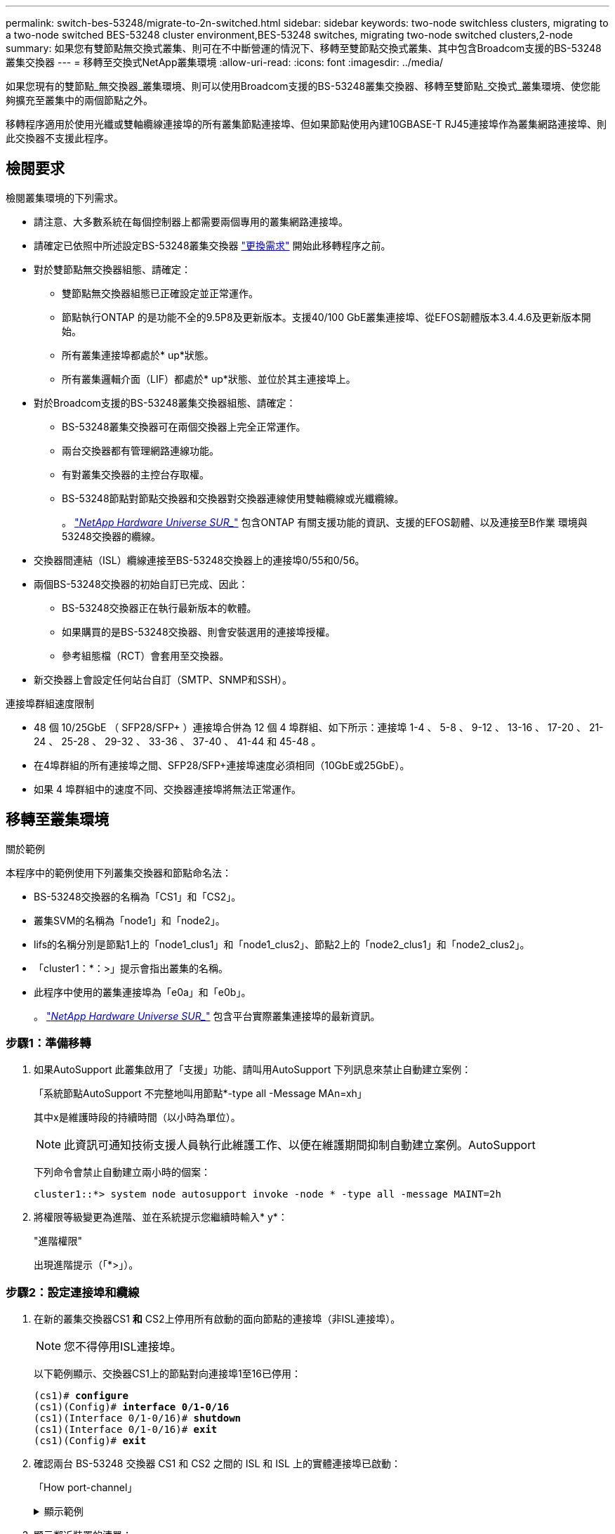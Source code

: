 ---
permalink: switch-bes-53248/migrate-to-2n-switched.html 
sidebar: sidebar 
keywords: two-node switchless clusters, migrating to a two-node switched BES-53248 cluster environment,BES-53248 switches, migrating two-node switched clusters,2-node 
summary: 如果您有雙節點無交換式叢集、則可在不中斷營運的情況下、移轉至雙節點交換式叢集、其中包含Broadcom支援的BS-53248叢集交換器 
---
= 移轉至交換式NetApp叢集環境
:allow-uri-read: 
:icons: font
:imagesdir: ../media/


[role="lead"]
如果您現有的雙節點_無交換器_叢集環境、則可以使用Broadcom支援的BS-53248叢集交換器、移轉至雙節點_交換式_叢集環境、使您能夠擴充至叢集中的兩個節點之外。

移轉程序適用於使用光纖或雙軸纜線連接埠的所有叢集節點連接埠、但如果節點使用內建10GBASE-T RJ45連接埠作為叢集網路連接埠、則此交換器不支援此程序。



== 檢閱要求

檢閱叢集環境的下列需求。

* 請注意、大多數系統在每個控制器上都需要兩個專用的叢集網路連接埠。
* 請確定已依照中所述設定BS-53248叢集交換器 link:replace-switch-reqs.html["更換需求"] 開始此移轉程序之前。
* 對於雙節點無交換器組態、請確定：
+
** 雙節點無交換器組態已正確設定並正常運作。
** 節點執行ONTAP 的是功能不全的9.5P8及更新版本。支援40/100 GbE叢集連接埠、從EFOS韌體版本3.4.4.6及更新版本開始。
** 所有叢集連接埠都處於* up*狀態。
** 所有叢集邏輯介面（LIF）都處於* up*狀態、並位於其主連接埠上。


* 對於Broadcom支援的BS-53248叢集交換器組態、請確定：
+
** BS-53248叢集交換器可在兩個交換器上完全正常運作。
** 兩台交換器都有管理網路連線功能。
** 有對叢集交換器的主控台存取權。
** BS-53248節點對節點交換器和交換器對交換器連線使用雙軸纜線或光纖纜線。
+
。 https://hwu.netapp.com/Home/Index["_NetApp Hardware Universe SUR__"^] 包含ONTAP 有關支援功能的資訊、支援的EFOS韌體、以及連接至B作業 環境與53248交換器的纜線。



* 交換器間連結（ISL）纜線連接至BS-53248交換器上的連接埠0/55和0/56。
* 兩個BS-53248交換器的初始自訂已完成、因此：
+
** BS-53248交換器正在執行最新版本的軟體。
** 如果購買的是BS-53248交換器、則會安裝選用的連接埠授權。
** 參考組態檔（RCT）會套用至交換器。


* 新交換器上會設定任何站台自訂（SMTP、SNMP和SSH）。


.連接埠群組速度限制
* 48 個 10/25GbE （ SFP28/SFP+ ）連接埠合併為 12 個 4 埠群組、如下所示：連接埠 1-4 、 5-8 、 9-12 、 13-16 、 17-20 、 21-24 、 25-28 、 29-32 、 33-36 、 37-40 、 41-44 和 45-48 。
* 在4埠群組的所有連接埠之間、SFP28/SFP+連接埠速度必須相同（10GbE或25GbE）。
* 如果 4 埠群組中的速度不同、交換器連接埠將無法正常運作。




== 移轉至叢集環境

.關於範例
本程序中的範例使用下列叢集交換器和節點命名法：

* BS-53248交換器的名稱為「CS1」和「CS2」。
* 叢集SVM的名稱為「node1」和「node2」。
* lifs的名稱分別是節點1上的「node1_clus1」和「node1_clus2」、節點2上的「node2_clus1」和「node2_clus2」。
* 「cluster1：*：>」提示會指出叢集的名稱。
* 此程序中使用的叢集連接埠為「e0a」和「e0b」。
+
。 https://hwu.netapp.com/Home/Index["_NetApp Hardware Universe SUR__"^] 包含平台實際叢集連接埠的最新資訊。





=== 步驟1：準備移轉

. 如果AutoSupport 此叢集啟用了「支援」功能、請叫用AutoSupport 下列訊息來禁止自動建立案例：
+
「系統節點AutoSupport 不完整地叫用節點*-type all -Message MAn=xh」

+
其中x是維護時段的持續時間（以小時為單位）。

+

NOTE: 此資訊可通知技術支援人員執行此維護工作、以便在維護期間抑制自動建立案例。AutoSupport

+
下列命令會禁止自動建立兩小時的個案：

+
[listing]
----
cluster1::*> system node autosupport invoke -node * -type all -message MAINT=2h
----
. 將權限等級變更為進階、並在系統提示您繼續時輸入* y*：
+
"進階權限"

+
出現進階提示（「*>」）。





=== 步驟2：設定連接埠和纜線

. 在新的叢集交換器CS1 *和* CS2上停用所有啟動的面向節點的連接埠（非ISL連接埠）。
+

NOTE: 您不得停用ISL連接埠。

+
以下範例顯示、交換器CS1上的節點對向連接埠1至16已停用：

+
[listing, subs="+quotes"]
----
(cs1)# *configure*
(cs1)(Config)# *interface 0/1-0/16*
(cs1)(Interface 0/1-0/16)# *shutdown*
(cs1)(Interface 0/1-0/16)# *exit*
(cs1)(Config)# *exit*
----
. 確認兩台 BS-53248 交換器 CS1 和 CS2 之間的 ISL 和 ISL 上的實體連接埠已啟動：
+
「How port-channel」

+
.顯示範例
[%collapsible]
====
下列範例顯示交換器CS1上的ISL連接埠已開啟：

[listing, subs="+quotes"]
----
(cs1)# *show port-channel 1/1*
Local Interface................................ 1/1
Channel Name................................... Cluster-ISL
Link State..................................... Up
Admin Mode..................................... Enabled
Type........................................... Dynamic
Port channel Min-links......................... 1
Load Balance Option............................ 7
(Enhanced hashing mode)

Mbr    Device/       Port       Port
Ports  Timeout       Speed      Active
------ ------------- ---------  -------
0/55   actor/long    100G Full  True
       partner/long
0/56   actor/long    100G Full  True
       partner/long
(cs1) #
----
下列範例顯示交換器CS2上的ISL連接埠已開啟：

[listing, subs="+quotes"]
----
(cs2)# *show port-channel 1/1*
Local Interface................................ 1/1
Channel Name................................... Cluster-ISL
Link State..................................... Up
Admin Mode..................................... Enabled
Type........................................... Dynamic
Port channel Min-links......................... 1
Load Balance Option............................ 7
(Enhanced hashing mode)

Mbr    Device/       Port       Port
Ports  Timeout       Speed      Active
------ ------------- ---------  -------
0/55   actor/long    100G Full  True
       partner/long
0/56   actor/long    100G Full  True
       partner/long
----
====
. 顯示鄰近裝置的清單：
+
「我的鄰居」

+
此命令提供有關連線至系統之裝置的資訊。

+
.顯示範例
[%collapsible]
====
下列範例列出交換器CS1上的鄰近裝置：

[listing, subs="+quotes"]
----
(cs1)# *show isdp neighbors*

Capability Codes: R - Router, T - Trans Bridge, B - Source Route Bridge,
                  S - Switch, H - Host, I - IGMP, r - Repeater
Device ID      Intf     Holdtime  Capability   Platform    Port ID
-------------- -------- --------- ------------ ----------- ---------
cs2            0/55     176       R            BES-53248   0/55
cs2            0/56     176       R            BES-53248   0/56
----
下列範例列出交換器CS2上的鄰近裝置：

[listing, subs="+quotes"]
----
(cs2)# *show isdp neighbors*

Capability Codes: R - Router, T - Trans Bridge, B - Source Route Bridge,
                  S - Switch, H - Host, I - IGMP, r - Repeater
Device ID      Intf     Holdtime  Capability   Platform    Port ID
-------------- -------- --------- ------------ ----------- ---------
cs2            0/55     176       R            BES-53248   0/55
cs2            0/56     176       R            BES-53248   0/56
----
====
. 驗證所有叢集連接埠是否正常運作：
+
「網路連接埠show -IPSpace Cluster」

+
.顯示範例
[%collapsible]
====
[listing, subs="+quotes"]
----
cluster1::*> *network port show -ipspace Cluster*

Node: node1

                                                  Speed(Mbps) Health
Port      IPspace      Broadcast Domain Link MTU  Admin/Oper  Status
--------- ------------ ---------------- ---- ---- ----------- --------
e0a       Cluster      Cluster          up   9000  auto/10000 healthy
e0b       Cluster      Cluster          up   9000  auto/10000 healthy

Node: node2

                                                  Speed(Mbps) Health
Port      IPspace      Broadcast Domain Link MTU  Admin/Oper  Status
--------- ------------ ---------------- ---- ---- ----------- --------
e0a       Cluster      Cluster          up   9000  auto/10000 healthy
e0b       Cluster      Cluster          up   9000  auto/10000 healthy
----
====
. 驗證所有叢集生命體是否正常運作：
+
「網路介面show -vserver叢集」

+
.顯示範例
[%collapsible]
====
[listing, subs="+quotes"]
----
cluster1::*> *network interface show -vserver Cluster*

            Logical      Status     Network            Current       Current Is
Vserver     Interface    Admin/Oper Address/Mask       Node          Port    Home
----------- ------------ ---------- ------------------ ------------- ------- -----
Cluster
            node1_clus1  up/up      169.254.209.69/16  node1         e0a     true
            node1_clus2  up/up      169.254.49.125/16  node1         e0b     true
            node2_clus1  up/up      169.254.47.194/16  node2         e0a     true
            node2_clus2  up/up      169.254.19.183/16  node2         e0b     true
----
====
. 停用叢集生命體上的自動還原。
+
[listing, subs="+quotes"]
----
cluster1::*> *network interface modify -vserver Cluster -lif * -auto-revert false*
----
. 從節點1上的叢集連接埠e0a拔下纜線、然後使用BES-53248交換器支援的適當纜線、將e0a連接至叢集交換器CS1上的連接埠1。
+
。 https://hwu.netapp.com/Home/Index["_NetApp Hardware Universe SUR__"^] 包含纜線的詳細資訊。

. 從節點2上的叢集連接埠e0a拔下纜線、然後使用BES-53248交換器支援的適當纜線、將e0a連接至叢集交換器CS1上的連接埠2。
. 在叢集交換器CS1上啟用所有面向節點的連接埠。
+
下列範例顯示交換器CS1上已啟用連接埠1到16：

+
[listing, subs="+quotes"]
----
(cs1)# *configure*
(cs1)(Config)# *interface 0/1-0/16*
(cs1)(Interface 0/1-0/16)# *no shutdown*
(cs1)(Interface 0/1-0/16)# *exit*
(cs1)(Config)# *exit*
----
. 驗證所有叢集連接埠是否正常運作：
+
「網路連接埠show -IPSpace Cluster」

+
.顯示範例
[%collapsible]
====
[listing, subs="+quotes"]
----
cluster1::*> *network port show -ipspace Cluster*

Node: node1
                                                                       Ignore
                                                  Speed(Mbps) Health   Health
Port      IPspace      Broadcast Domain Link MTU  Admin/Oper  Status   Status
--------- ------------ ---------------- ---- ---- ----------- -------- ------
e0a       Cluster      Cluster          up   9000  auto/10000 healthy  false
e0b       Cluster      Cluster          up   9000  auto/10000 healthy  false

Node: node2
                                                                       Ignore
                                                  Speed(Mbps) Health   Health
Port      IPspace      Broadcast Domain Link MTU  Admin/Oper  Status   Status
--------- ------------ ---------------- ---- ---- ----------- -------- ------
e0a       Cluster      Cluster          up   9000  auto/10000 healthy  false
e0b       Cluster      Cluster          up   9000  auto/10000 healthy  false
----
====
. 驗證所有叢集生命體是否正常運作：
+
「網路介面show -vserver叢集」

+
.顯示範例
[%collapsible]
====
[listing, subs="+quotes"]
----
cluster1::*> *network interface show -vserver Cluster*

         Logical      Status     Network            Current     Current Is
Vserver  Interface    Admin/Oper Address/Mask       Node        Port    Home
-------- ------------ ---------- ------------------ ----------- ------- ----
Cluster
         node1_clus1  up/up      169.254.209.69/16  node1       e0a     false
         node1_clus2  up/up      169.254.49.125/16  node1       e0b     true
         node2_clus1  up/up      169.254.47.194/16  node2       e0a     false
         node2_clus2  up/up      169.254.19.183/16  node2       e0b     true
----
====
. 顯示叢集中節點狀態的相關資訊：
+
「叢集展示」

+
.顯示範例
[%collapsible]
====
下列範例顯示叢集中節點的健全狀況和資格資訊：

[listing, subs="+quotes"]
----
cluster1::*> *cluster show*

Node                 Health  Eligibility   Epsilon
-------------------- ------- ------------  ------------
node1                true    true          false
node2                true    true          false
----
====
. 從節點1上的叢集連接埠e0b拔下纜線、然後使用BES-53248交換器支援的適當纜線、將e0b連接至叢集交換器CS2上的連接埠1。
. 從節點2上的叢集連接埠e0b拔下纜線、然後使用BES-53248交換器支援的適當纜線、將e0b連接至叢集交換器CS2上的連接埠2。
. 在叢集交換器CS2上啟用所有面向節點的連接埠。
+
下列範例顯示交換器CS2上已啟用連接埠1到16：

+
[listing, subs="+quotes"]
----
(cs2)# *configure*
(cs2)(Config)# *interface 0/1-0/16*
(cs2)(Interface 0/1-0/16)# *no shutdown*
(cs2)(Interface 0/1-0/16)# *exit*
(cs2)(Config)# *exit*
----
. 驗證所有叢集連接埠是否正常運作：
+
「網路連接埠show -IPSpace Cluster」

+
.顯示範例
[%collapsible]
====
[listing, subs="+quotes"]
----
cluster1::*> *network port show -ipspace Cluster*

Node: node1
                                                                       Ignore
                                                  Speed(Mbps) Health   Health
Port      IPspace      Broadcast Domain Link MTU  Admin/Oper  Status   Status
--------- ------------ ---------------- ---- ---- ----------- -------- ------
e0a       Cluster      Cluster          up   9000  auto/10000 healthy  false
e0b       Cluster      Cluster          up   9000  auto/10000 healthy  false

Node: node2
                                                                       Ignore
                                                  Speed(Mbps) Health   Health
Port      IPspace      Broadcast Domain Link MTU  Admin/Oper  Status   Status
--------- ------------ ---------------- ---- ---- ----------- -------- ------
e0a       Cluster      Cluster          up   9000  auto/10000 healthy  false
e0b       Cluster      Cluster          up   9000  auto/10000 healthy  false
----
====




=== 步驟3：驗證組態

. 在叢集生命體上啟用自動還原。
+
[listing, subs="+quotes"]
----
cluster1::*> *network interface modify -vserver Cluster -lif * -auto-revert true*
----
. 驗證叢集生命區是否已還原至其主連接埠（這可能需要一分鐘時間）：
+
「網路介面show -vserver叢集」

+
如果叢集l生命 尚未還原至其主連接埠、請手動還原它們：

+
「網路介面回復-vserver叢集-lIF *」

. 驗證所有介面是否都顯示「true」表示「is Home」：
+
「網路介面show -vserver叢集」

+

NOTE: 這可能需要幾分鐘的時間才能完成。

+
.顯示範例
[%collapsible]
====
[listing, subs="+quotes"]
----
cluster1::*> *network interface show -vserver Cluster*

          Logical      Status     Network            Current    Current Is
Vserver   Interface    Admin/Oper Address/Mask       Node       Port    Home
--------- ------------ ---------- ------------------ ---------- ------- ----
Cluster
          node1_clus1  up/up      169.254.209.69/16  node1      e0a     true
          node1_clus2  up/up      169.254.49.125/16  node1      e0b     true
          node2_clus1  up/up      169.254.47.194/16  node2      e0a     true
          node2_clus2  up/up      169.254.19.183/16  node2      e0b     true
----
====
. 驗證兩個節點各自與每個交換器都有一個連線：
+
「我的鄰居」

+
.顯示範例
[%collapsible]
====
以下範例顯示兩個交換器的適當結果：

[listing, subs="+quotes"]
----
(cs1)# *show isdp neighbors*

Capability Codes: R - Router, T - Trans Bridge, B - Source Route Bridge,
                  S - Switch, H - Host, I - IGMP, r - Repeater
Device ID      Intf         Holdtime  Capability   Platform -- Port ID
-------------- ------------ --------- ------------ ----------- ----------
node1          0/1          175       H            FAS2750     e0a
node2          0/2          157       H            FAS2750     e0a
cs2            0/55         178       R            BES-53248   0/55
cs2            0/56         178       R            BES-53248   0/56


(cs2)# *show isdp neighbors*

Capability Codes: R - Router, T - Trans Bridge, B - Source Route Bridge,
                  S - Switch, H - Host, I - IGMP, r - Repeater
Device ID      Intf         Holdtime  Capability   Platform    Port ID
-------------- ------------ --------- ------------ ----------- ------------
node1          0/1          137       H            FAS2750     e0b
node2          0/2          179       H            FAS2750     e0b
cs1            0/55         175       R            BES-53248   0/55
cs1            0/56         175       R            BES-53248   0/56
----
====
. 顯示叢集中探索到的網路裝置相關資訊：
+
「network device-dDiscovery show -protocol cup」

+
.顯示範例
[%collapsible]
====
[listing, subs="+quotes"]
----
cluster1::*> *network device-discovery show -protocol cdp*
Node/       Local  Discovered
Protocol    Port   Device (LLDP: ChassisID)  Interface         Platform
----------- ------ ------------------------- ----------------  ----------------
node2      /cdp
            e0a    cs1                       0/2               BES-53248
            e0b    cs2                       0/2               BES-53248
node1      /cdp
            e0a    cs1                       0/1               BES-53248
            e0b    cs2                       0/1               BES-53248
----
====
. 確認設定已停用：
+
「網路選項、無交換式叢集展示」

+

NOTE: 命令可能需要幾分鐘的時間才能完成。等待「3分鐘壽命即將到期」公告。

+
以下範例中的「假」輸出顯示組態設定已停用：

+
[listing, subs="+quotes"]
----
cluster1::*> *network options switchless-cluster show*
Enable Switchless Cluster: false
----
. 驗證叢集中節點成員的狀態：
+
「叢集展示」

+
.顯示範例
[%collapsible]
====
下列範例顯示叢集中節點的健全狀況和資格資訊：

[listing, subs="+quotes"]
----
cluster1::*> *cluster show*

Node                 Health  Eligibility   Epsilon
-------------------- ------- ------------  --------
node1                true    true          false
node2                true    true          false
----
====
. 驗證遠端叢集介面的連線能力：


[role="tabbed-block"]
====
.更新版本ONTAP
--
您可以使用 `network interface check cluster-connectivity` 命令以啟動叢集連線的存取檢查、然後顯示詳細資料：

`network interface check cluster-connectivity start` 和 `network interface check cluster-connectivity show`

[listing, subs="+quotes"]
----
cluster1::*> *network interface check cluster-connectivity start*
----
* 注意： * 請等待數秒後再執行 `show`命令以顯示詳細資料。

[listing, subs="+quotes"]
----
cluster1::*> *network interface check cluster-connectivity show*
                                  Source          Destination       Packet
Node   Date                       LIF             LIF               Loss
------ -------------------------- --------------- ----------------- -----------
node1
       3/5/2022 19:21:18 -06:00   node1_clus2      node2_clus1      none
       3/5/2022 19:21:20 -06:00   node1_clus2      node2_clus2      none

node2
       3/5/2022 19:21:18 -06:00   node2_clus2      node1_clus1      none
       3/5/2022 19:21:20 -06:00   node2_clus2      node1_clus2      none
----
--
.所有 ONTAP 版本
--
對於所有 ONTAP 版本、您也可以使用 `cluster ping-cluster -node <name>` 檢查連線能力的命令：

`cluster ping-cluster -node <name>`

[listing, subs="+quotes"]
----
cluster1::*> *cluster ping-cluster -node node2*
Host is node2
Getting addresses from network interface table...
Cluster node1_clus1 169.254.209.69 node1     e0a
Cluster node1_clus2 169.254.49.125 node1     e0b
Cluster node2_clus1 169.254.47.194 node2     e0a
Cluster node2_clus2 169.254.19.183 node2     e0b
Local = 169.254.47.194 169.254.19.183
Remote = 169.254.209.69 169.254.49.125
Cluster Vserver Id = 4294967293
Ping status:
....
Basic connectivity succeeds on 4 path(s)
Basic connectivity fails on 0 path(s)
................
Detected 9000 byte MTU on 4 path(s):
    Local 169.254.19.183 to Remote 169.254.209.69
    Local 169.254.19.183 to Remote 169.254.49.125
    Local 169.254.47.194 to Remote 169.254.209.69
    Local 169.254.47.194 to Remote 169.254.49.125
Larger than PMTU communication succeeds on 4 path(s)
RPC status:
2 paths up, 0 paths down (tcp check)
2 paths up, 0 paths down (udp check)
----
--
====
. [[step9]將權限層級改回管理：
+
「et -priv. admin」

. 如果您禁止自動建立個案、請叫用AutoSupport 下列消息來重新啟用此功能：
+
「系統節點AutoSupport 不完整地叫用節點*-type all -most MAn=end」

+
.顯示範例
[%collapsible]
====
[listing]
----
cluster1::*> system node autosupport invoke -node * -type all -message MAINT=END
----
====
+
如需詳細資訊、請參閱： https://kb.netapp.com/Advice_and_Troubleshooting/Data_Storage_Software/ONTAP_OS/How_to_suppress_automatic_case_creation_during_scheduled_maintenance_windows["NetApp知識庫文章：如何在排定的維護時間內禁止自動建立案例"^]



.接下來呢？
link:../switch-cshm/config-overview.html["設定交換器健全狀況監控"]。
